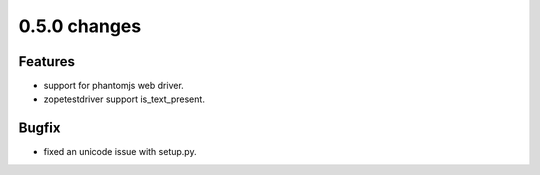 .. Copyright 2013 splinter authors. All rights reserved.
   Use of this source code is governed by a BSD-style
   license that can be found in the LICENSE file.

.. meta::
    :description: New splinter features on version 0.5.0.
    :keywords: splinter 0.5.0, python, news, documentation, tutorial, web application

0.5.0 changes
==============================

Features
--------

* support for phantomjs web driver.
* zopetestdriver support is_text_present.

Bugfix
------

* fixed an unicode issue with setup.py.
